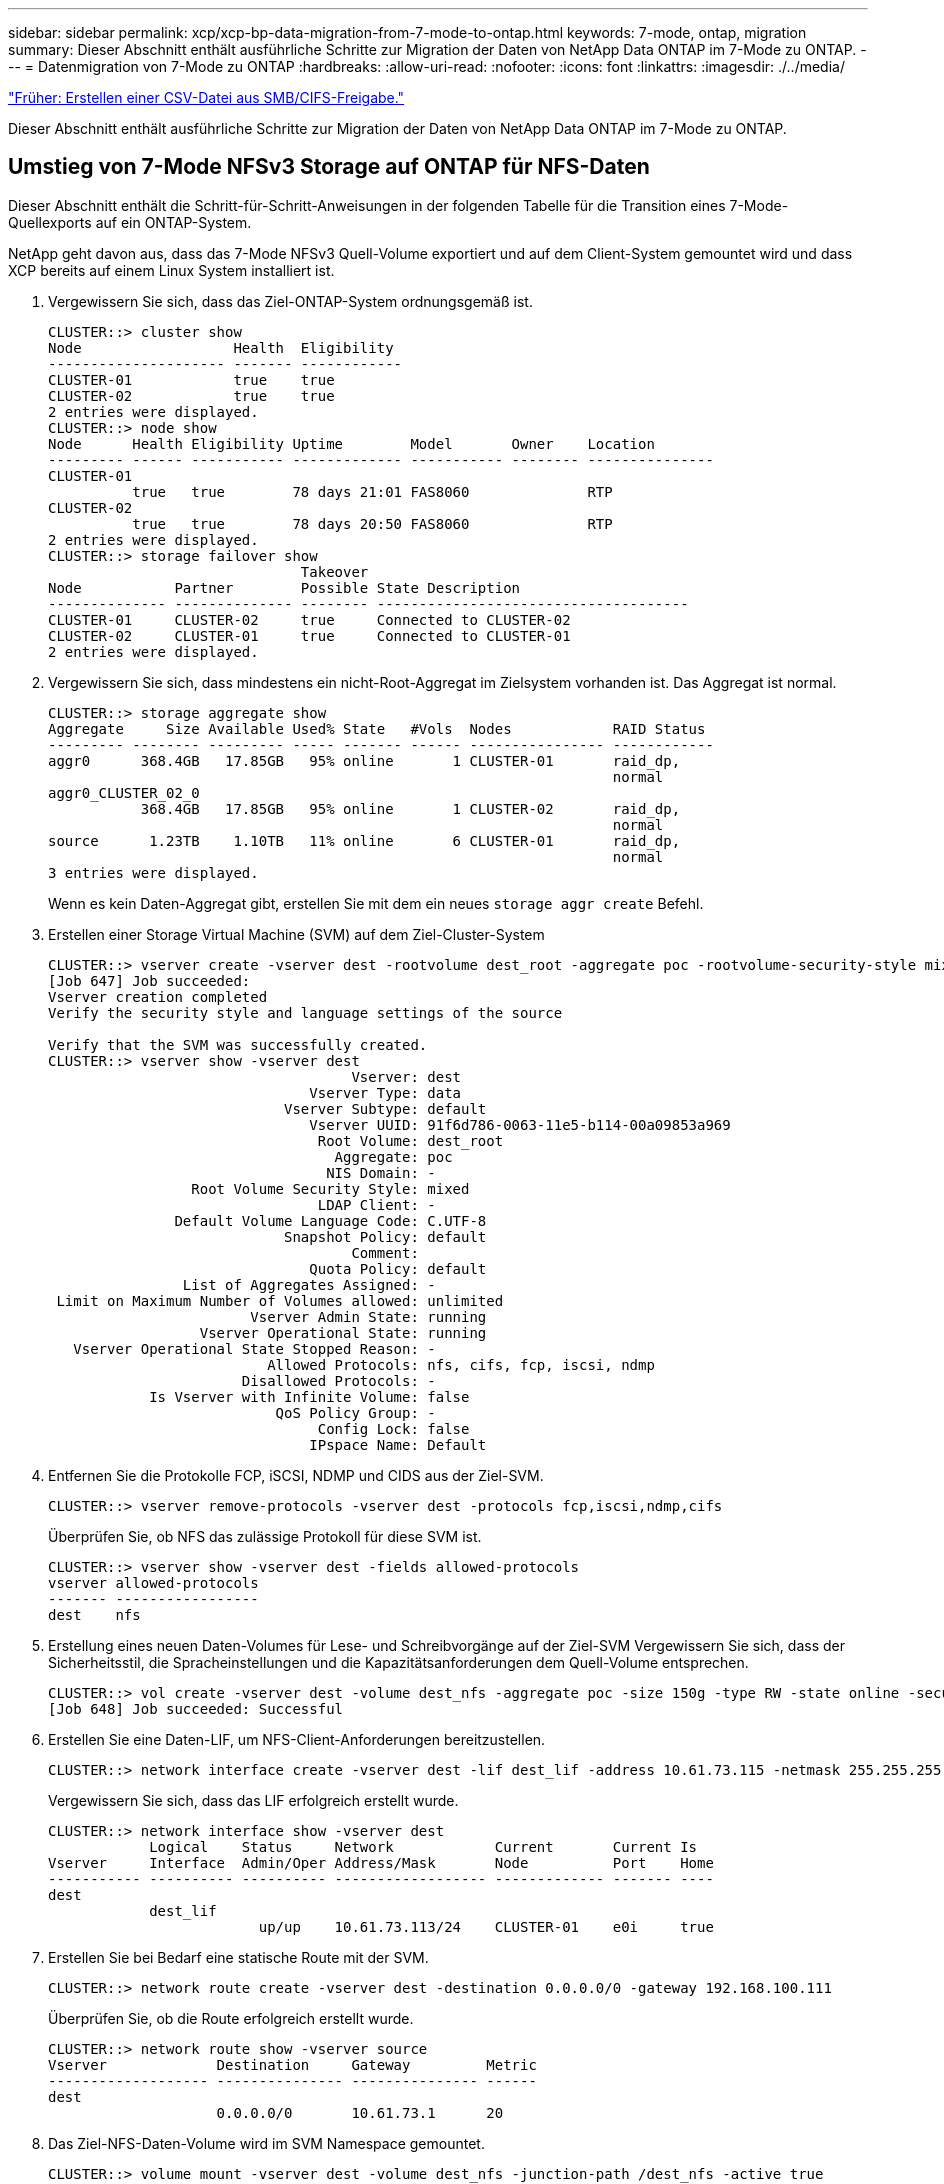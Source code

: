 ---
sidebar: sidebar 
permalink: xcp/xcp-bp-data-migration-from-7-mode-to-ontap.html 
keywords: 7-mode, ontap, migration 
summary: Dieser Abschnitt enthält ausführliche Schritte zur Migration der Daten von NetApp Data ONTAP im 7-Mode zu ONTAP. 
---
= Datenmigration von 7-Mode zu ONTAP
:hardbreaks:
:allow-uri-read: 
:nofooter: 
:icons: font
:linkattrs: 
:imagesdir: ./../media/


link:xcp-bp-creating-a-csv-file-from-smb-cifs-share.html["Früher: Erstellen einer CSV-Datei aus SMB/CIFS-Freigabe."]

[role="lead"]
Dieser Abschnitt enthält ausführliche Schritte zur Migration der Daten von NetApp Data ONTAP im 7-Mode zu ONTAP.



== Umstieg von 7-Mode NFSv3 Storage auf ONTAP für NFS-Daten

Dieser Abschnitt enthält die Schritt-für-Schritt-Anweisungen in der folgenden Tabelle für die Transition eines 7-Mode-Quellexports auf ein ONTAP-System.

NetApp geht davon aus, dass das 7-Mode NFSv3 Quell-Volume exportiert und auf dem Client-System gemountet wird und dass XCP bereits auf einem Linux System installiert ist.

. Vergewissern Sie sich, dass das Ziel-ONTAP-System ordnungsgemäß ist.
+
....
CLUSTER::> cluster show
Node                  Health  Eligibility
--------------------- ------- ------------
CLUSTER-01            true    true
CLUSTER-02            true    true
2 entries were displayed.
CLUSTER::> node show
Node      Health Eligibility Uptime        Model       Owner    Location
--------- ------ ----------- ------------- ----------- -------- ---------------
CLUSTER-01
          true   true        78 days 21:01 FAS8060              RTP
CLUSTER-02
          true   true        78 days 20:50 FAS8060              RTP
2 entries were displayed.
CLUSTER::> storage failover show
                              Takeover
Node           Partner        Possible State Description
-------------- -------------- -------- -------------------------------------
CLUSTER-01     CLUSTER-02     true     Connected to CLUSTER-02
CLUSTER-02     CLUSTER-01     true     Connected to CLUSTER-01
2 entries were displayed.
....
. Vergewissern Sie sich, dass mindestens ein nicht-Root-Aggregat im Zielsystem vorhanden ist. Das Aggregat ist normal.
+
....
CLUSTER::> storage aggregate show
Aggregate     Size Available Used% State   #Vols  Nodes            RAID Status
--------- -------- --------- ----- ------- ------ ---------------- ------------
aggr0      368.4GB   17.85GB   95% online       1 CLUSTER-01       raid_dp,
                                                                   normal
aggr0_CLUSTER_02_0
           368.4GB   17.85GB   95% online       1 CLUSTER-02       raid_dp,
                                                                   normal
source      1.23TB    1.10TB   11% online       6 CLUSTER-01       raid_dp,
                                                                   normal
3 entries were displayed.
....
+
Wenn es kein Daten-Aggregat gibt, erstellen Sie mit dem ein neues `storage aggr create` Befehl.

. Erstellen einer Storage Virtual Machine (SVM) auf dem Ziel-Cluster-System
+
....
CLUSTER::> vserver create -vserver dest -rootvolume dest_root -aggregate poc -rootvolume-security-style mixed
[Job 647] Job succeeded:
Vserver creation completed
Verify the security style and language settings of the source

Verify that the SVM was successfully created.
CLUSTER::> vserver show -vserver dest
                                    Vserver: dest
                               Vserver Type: data
                            Vserver Subtype: default
                               Vserver UUID: 91f6d786-0063-11e5-b114-00a09853a969
                                Root Volume: dest_root
                                  Aggregate: poc
                                 NIS Domain: -
                 Root Volume Security Style: mixed
                                LDAP Client: -
               Default Volume Language Code: C.UTF-8
                            Snapshot Policy: default
                                    Comment:
                               Quota Policy: default
                List of Aggregates Assigned: -
 Limit on Maximum Number of Volumes allowed: unlimited
                        Vserver Admin State: running
                  Vserver Operational State: running
   Vserver Operational State Stopped Reason: -
                          Allowed Protocols: nfs, cifs, fcp, iscsi, ndmp
                       Disallowed Protocols: -
            Is Vserver with Infinite Volume: false
                           QoS Policy Group: -
                                Config Lock: false
                               IPspace Name: Default
....
. Entfernen Sie die Protokolle FCP, iSCSI, NDMP und CIDS aus der Ziel-SVM.
+
....
CLUSTER::> vserver remove-protocols -vserver dest -protocols fcp,iscsi,ndmp,cifs
....
+
Überprüfen Sie, ob NFS das zulässige Protokoll für diese SVM ist.

+
....
CLUSTER::> vserver show -vserver dest -fields allowed-protocols
vserver allowed-protocols
------- -----------------
dest    nfs
....
. Erstellung eines neuen Daten-Volumes für Lese- und Schreibvorgänge auf der Ziel-SVM Vergewissern Sie sich, dass der Sicherheitsstil, die Spracheinstellungen und die Kapazitätsanforderungen dem Quell-Volume entsprechen.
+
....
CLUSTER::> vol create -vserver dest -volume dest_nfs -aggregate poc -size 150g -type RW -state online -security-style mixed
[Job 648] Job succeeded: Successful
....
. Erstellen Sie eine Daten-LIF, um NFS-Client-Anforderungen bereitzustellen.
+
....
CLUSTER::> network interface create -vserver dest -lif dest_lif -address 10.61.73.115 -netmask 255.255.255.0 -role data -data-protocol nfs -home-node CLUSTER-01 -home-port e0l
....
+
Vergewissern Sie sich, dass das LIF erfolgreich erstellt wurde.

+
....
CLUSTER::> network interface show -vserver dest
            Logical    Status     Network            Current       Current Is
Vserver     Interface  Admin/Oper Address/Mask       Node          Port    Home
----------- ---------- ---------- ------------------ ------------- ------- ----
dest
            dest_lif
                         up/up    10.61.73.113/24    CLUSTER-01    e0i     true
....
. Erstellen Sie bei Bedarf eine statische Route mit der SVM.
+
....
CLUSTER::> network route create -vserver dest -destination 0.0.0.0/0 -gateway 192.168.100.111
....
+
Überprüfen Sie, ob die Route erfolgreich erstellt wurde.

+
....
CLUSTER::> network route show -vserver source
Vserver             Destination     Gateway         Metric
------------------- --------------- --------------- ------
dest
                    0.0.0.0/0       10.61.73.1      20
....
. Das Ziel-NFS-Daten-Volume wird im SVM Namespace gemountet.
+
....
CLUSTER::> volume mount -vserver dest -volume dest_nfs -junction-path /dest_nfs -active true
....
+
Vergewissern Sie sich, dass das Volume erfolgreich angehängt ist.

+
....
CLUSTER::> volume show -vserver dest -fields junction-path
vserver volume   junction-path
------- -------- -------------
dest    dest_nfs /dest_nfs
dest    dest_root
                 /
2 entries were displayed.
....
+
Sie können auch Mount-Optionen für Volumes (Verbindungspfad) mit dem festlegen `volume create` Befehl.

. Starten Sie den NFS-Service für die Ziel-SVM.
+
....
CLUSTER::> vserver nfs start -vserver dest
....
+
Stellen Sie sicher, dass der Dienst gestartet und ausgeführt wird.

+
....
CLUSTER::> vserver nfs status
The NFS server is running on Vserver "dest".
CLUSTER::> nfs show
Vserver: dest
        General Access:  true
                    v3:  enabled
                  v4.0:  disabled
                   4.1:  disabled
                   UDP:  enabled
                   TCP:  enabled
  Default Windows User:  -
 Default Windows Group:  -
....
. Vergewissern Sie sich, dass die standardmäßige NFS-Exportrichtlinie auf die Ziel-SVM angewendet wurde.
+
....
CLUSTER::> vserver export-policy show -vserver dest
Vserver          Policy Name
---------------  -------------------
dest             default
....
. Falls erforderlich, erstellen Sie eine neue benutzerdefinierte Exportrichtlinie für die Ziel-SVM.
+
....
CLUSTER::> vserver export-policy create -vserver dest -policyname xcpexportpolicy
....
+
Überprüfen Sie, ob die neue benutzerdefinierte Exportrichtlinie erfolgreich erstellt wurde.

+
....
CLUSTER::> vserver export-policy show -vserver dest
Vserver          Policy Name
---------------  -------------------
dest             default
dest             xcpexportpolicy
2 entries were displayed.
....
. Ändern Sie die Exportrichtlinien, um den Zugriff auf NFS-Clients zu ermöglichen.
+
....
CLUSTER::> export-policy rule modify -vserver dest -ruleindex 1 -policyname xcpexportpolicy -clientmatch 0.0.0.0/0 -rorule any -rwrule any -anon 0
Verify the policy rules have modified
CLUSTER::> export-policy rule show -instance
                                    Vserver: dest
                                Policy Name: xcpexportpolicy
                                 Rule Index: 1
                            Access Protocol: nfs3
Client Match Hostname, IP Address, Netgroup, or Domain: 0.0.0.0/0
                             RO Access Rule: none
                             RW Access Rule: none
User ID To Which Anonymous Users Are Mapped: 65534
                   Superuser Security Types: none
               Honor SetUID Bits in SETATTR: true
                  Allow Creation of Devices: true
....
. Vergewissern Sie sich, dass der Client Zugriff auf das Volume gestattet ist.
+
....
CLUSTER::> export-policy check-access -vserver dest -volume dest_nfs -client-ip 10.61.82.215 -authentication-method none -protocol nfs3 -access-type read-write
                                         Policy    Policy       Rule
Path                          Policy     Owner     Owner Type  Index Access
----------------------------- ---------- --------- ---------- ------ ----------
/                             xcpexportpolicy
                                         dest_root volume          1 read
/dest_nfs                     xcpexportpolicy
                                         dest_nfs  volume          1 read-write
2 entries were displayed.
....
. Stellen Sie eine Verbindung zum Linux-NFS-Server her. Erstellen eines Mount-Punkts für das exportierte NFS-Volume
+
....
[root@localhost /]# cd /mnt
[root@localhost mnt]# mkdir dest
....
. Mounten Sie das exportierte Ziel-NFSv3-Volume an diesem Bereitstellungspunkt.
+

NOTE: Die NFSv3 Volumes sollten exportiert, aber nicht unbedingt vom NFS Server gemountet werden. Wenn sie gemountet werden können, mountet der XCP Linux-Host-Client diese Volumes.

+
....
[root@localhost mnt]# mount -t nfs 10.61.73.115:/dest_nfs /mnt/dest
....
+
Überprüfen Sie, ob der Bereitstellungspunkt erfolgreich erstellt wurde.

+
....
[root@ localhost /]# mount | grep nfs
10.61.73.115:/dest_nfs on /mnt/dest type nfs (rw,relatime,vers=3,rsize=65536,wsize=65536,namlen=255,hard,proto=tcp,timeo=600,retrans=2,sec=sys,mountaddr=10.61.82.215,mountvers=3,mountport=4046,mountproto=udp,local_lock=none,addr=10.61.73.115)
....
. Erstellen Sie eine Testdatei auf dem über NFS exportierten Mount-Punkt, um den Lese-/Schreibzugriff zu ermöglichen.
+
....
[root@localhost dest]# touch test.txt
Verify the file is created
[root@localhost dest]# ls -l
total 0
-rw-r--r-- 1 root bin 0 Jun  2 03:16 test.txt
....
+

NOTE: Nachdem der Lese-/Schreib-Test abgeschlossen ist, löschen Sie die Datei vom Ziel-NFS-Bereitstellungspunkt.

. Stellen Sie eine Verbindung zum Linux-Client-System her, in dem XCP installiert ist. Navigieren Sie zum XCP-Installationspfad.
+
....
[root@localhost ~]# cd /linux/
[root@localhost linux]#
....
. Abfrage der 7-Mode-NFSv3-Exporte durch Ausführen des `xcp show` Befehl auf dem XCP Linux-Client-Host-System.
+
....
[root@localhost]#./xcp show 10.61.82.215
== NFS Exports ==
Mounts  Errors  Server
      4       0  10.61.82.215
     Space    Files      Space    Files
      Free     Free       Used     Used Export
  23.7 GiB  778,134    356 KiB       96 10.61.82.215:/vol/nfsvol1
  17.5 GiB  622,463   1.46 GiB      117 10.61.82.215:/vol/nfsvol
   328 GiB    10.8M   2.86 GiB    7,904 10.61.82.215:/vol/vol0/home
   328 GiB    10.8M   2.86 GiB    7,904 10.61.82.215:/vol/vol0
== Attributes of NFS Exports ==
drwxr-xr-x --- root wheel 4KiB 4KiB 2d21h 10.61.82.215:/vol/nfsvol1
drwxr-xr-x --- root wheel 4KiB 4KiB 2d21h 10.61.82.215:/vol/nfsvol
drwxrwxrwx --t root wheel 4KiB 4KiB 9d22h 10.61.82.215:/vol/vol0/home
drwxr-xr-x --- root wheel 4KiB 4KiB  4d0h 10.61.82.215:/vol/vol0
3.89 KiB in (5.70 KiB/s), 7.96 KiB out (11.7 KiB/s), 0s.
....
. Scannen Sie die exportierten Quellenpfade von NFSv3 und drucken Sie die Statistiken ihrer Dateistruktur.
+
NetApp empfiehlt, die NFSv3 Exporte aus der Quelle während xcp in einen schreibgeschützten Modus zu versetzen `scan`, `copy`, und `sync` Betrieb:

+
....
[root@localhost /]# ./xcp scan 10.61.82.215:/vol/nfsvol
nfsvol
nfsvol/n5000-uk9.5.2.1.N1.1.bin
nfsvol/821_q_image.tgz
nfsvol/822RC2_q_image.tgz
nfsvol/NX5010_12_node_RCF_v1.3.txt
nfsvol/n5000-uk9-kickstart.5.2.1.N1.1.bin
nfsvol/NetApp_CN1610_1.1.0.5.stk
nfsvol/glibc-common-2.7-2.x86_64.rpm
nfsvol/glibc-2.7-2.x86_64.rpm
nfsvol/rhel-server-5.6-x86_64-dvd.iso.filepart
nfsvol/xcp
nfsvol/xcp_source
nfsvol/catalog
23 scanned, 7.79 KiB in (5.52 KiB/s), 1.51 KiB out (1.07 KiB/s), 1s.
....
. Kopieren Sie die 7-Mode NFSv3 Exporte in NFSv3 Exporte auf dem ONTAP Ziel-System.
+
....
[root@localhost /]# ./xcp copy 10.61.82.215:/vol/nfsvol 10.61.73.115:/dest_nfs
 44 scanned, 39 copied, 264 MiB in (51.9 MiB/s), 262 MiB out (51.5 MiB/s), 5s
 44 scanned, 39 copied, 481 MiB in (43.3 MiB/s), 479 MiB out (43.4 MiB/s), 10s
 44 scanned, 40 copied, 748 MiB in (51.2 MiB/s), 747 MiB out (51.3 MiB/s), 16s
 44 scanned, 40 copied, 1.00 GiB in (55.9 MiB/s), 1.00 GiB out (55.9 MiB/s), 21s
 44 scanned, 40 copied, 1.21 GiB in (42.8 MiB/s), 1.21 GiB out (42.8 MiB/s), 26s
Sending statistics...
44 scanned, 43 copied, 1.46 GiB in (47.6 MiB/s), 1.45 GiB out (47.6 MiB/s), 31s.
....
. Überprüfen Sie nach Abschluss der Kopie, ob die NFSv3 Exporte von Quelle und Ziel identische Daten haben. Führen Sie die aus `xcp verify` Befehl.
+
....
[root@localhost /]# ./xcp verify 10.61.82.215:/vol/nfsvol 10.61.73.115:/dest_nfs
44 scanned, 44 found, 28 compared, 27 same data, 2.41 GiB in (98.4 MiB/s), 6.25 MiB out (255 KiB/s), 26s
44 scanned, 44 found, 30 compared, 29 same data, 2.88 GiB in (96.4 MiB/s), 7.46 MiB out (249 KiB/s), 31s
44 scanned, 100% found (43 have data), 43 compared, 100% verified (data, attrs, mods), 2.90 GiB in (92.6 MiB/s), 7.53 MiB out (240 KiB/s), 32s.
....
+
Wenn `xcp verify` Findet Unterschiede zwischen Quell- und Zieldaten, dann den Fehler `no such file or directory` Wird in der Zusammenfassung gemeldet. Um dieses Problem zu beheben, führen Sie den aus `xcp sync` Befehl zum Kopieren der Änderungen an der Quelle auf das Ziel.

. Führen Sie vor und während der Umstellung einen Durchlauf durch `verify` Ein weiteres Jahr in der Wenn die Quelle über neue oder aktualisierte Daten verfügt, führen Sie inkrementelle Updates durch. Führen Sie die aus `xcp sync` Befehl.
+
....
For this operation, the previous copy index name or number is required.
[root@localhost /]# ./xcp sync -id 3
Index: {source: '10.61.82.215:/vol/nfsvol', target: '10.61.73.115:/dest_nfs1'}
64 reviewed, 64 checked at source, 6 changes, 6 modifications, 51.7 KiB in (62.5 KiB/s), 22.7 KiB out (27.5 KiB/s), 0s.
xcp: sync '3': Starting search pass for 1 modified directory...
xcp: sync '3': Found 6 indexed files in the 1 changed directory
xcp: sync '3': Rereading the 1 modified directory to find what's new...
xcp: sync '3': Deep scanning the 1 directory that changed...
11 scanned, 11 copied, 12.6KiB in (6.19KiBps), 9.50 KiB out (4.66KiBps), 2s.
....
. Um einen zuvor unterbrochenen Kopiervorgang fortzusetzen, führen Sie den aus `xcp resume` Befehl.
+
....
[root@localhost /]# ./xcp resume -id 4
Index: {source: '10.61.82.215:/vol/nfsvol', target: '10.61.73.115:/dest_nfs7'}
xcp: resume '4': WARNING: Incomplete index.
xcp: resume '4': Found 18 completed directories and 1 in progress
106 reviewed, 24.2 KiB in (30.3 KiB/s), 7.23 KiB out (9.06 KiB/s), 0s.
xcp: resume '4': Starting second pass for the in-progress directory...
xcp: resume '4': Found 3 indexed directories and 0 indexed files in the 1 in-progress directory
xcp: resume '4': In progress dirs: unindexed 1, indexed 0
xcp: resume '4': Resuming the 1 in-progress directory...
 20 scanned, 7 copied, 205 MiB in (39.6 MiB/s), 205 MiB out (39.6 MiB/s), 5s
 20 scanned, 14 copied, 425 MiB in (42.1 MiB/s), 423 MiB out (41.8 MiB/s), 11s
 20 scanned, 14 copied, 540 MiB in (23.0 MiB/s), 538 MiB out (23.0 MiB/s), 16s
 20 scanned, 14 copied, 721 MiB in (35.6 MiB/s), 720 MiB out (35.6 MiB/s), 21s
 20 scanned, 15 copied, 835 MiB in (22.7 MiB/s), 833 MiB out (22.7 MiB/s), 26s
 20 scanned, 16 copied, 1007 MiB in (34.3 MiB/s), 1005 MiB out (34.3 MiB/s), 31s
 20 scanned, 17 copied, 1.15 GiB in (33.9 MiB/s), 1.15 GiB out (33.9 MiB/s), 36s
 20 scanned, 17 copied, 1.27 GiB in (25.5 MiB/s), 1.27 GiB out (25.5 MiB/s), 41s
 20 scanned, 17 copied, 1.45 GiB in (36.1 MiB/s), 1.45 GiB out (36.1 MiB/s), 46s
 20 scanned, 17 copied, 1.69 GiB in (48.7 MiB/s), 1.69 GiB out (48.7 MiB/s), 51s
Sending statistics...
20 scanned, 20 copied, 21 indexed, 1.77 GiB in (33.5 MiB/s), 1.77 GiB out (33.4 MiB/s), 54s.
....
+
Nachher `resume` Beendet das Kopieren von Dateien, Ausführen `verify` Auch hier sehen Sie wieder, dass Quell- und Ziel-Storage identische Daten haben.

. Der NFSv3 Client-Host muss die vom 7-Mode Storage bereitgestellten NFSv3 Quellexporte lösen und die Ziel-NFSv3-Exporte von ONTAP mounten. Bei der Umstellung ist ein Ausfall erforderlich.




== Umstieg von Volume Snapshot Kopien im 7-Mode auf ONTAP

In diesem Abschnitt wird das Verfahren zum Wechsel von NetApp Snapshot Kopien des 7-Mode Quell-Volumes zu ONTAP beschrieben.


NOTE: NetApp geht davon aus, dass das Quell-7-Mode Volume exportiert und auf dem Client-System gemountet wird und dass XCP bereits auf einem Linux System installiert ist. Eine Snapshot Kopie ist ein zeitpunktgenaues Image eines Volumes, das inkrementelle Änderungen seit der letzten Snapshot Kopie aufzeichnet. Verwenden Sie die `-snap` Option mit einem 7-Mode System als Quelle.

*Warnung:* behalten Sie die Basis-Snapshot Kopie. Löschen Sie die Snapshot-Basiskopie nicht, wenn die Basiskopie abgeschlossen ist. Für weitere Synchronisierungsvorgänge ist die Snapshot Basiskopie erforderlich.

. Vergewissern Sie sich, dass das Ziel-ONTAP-System ordnungsgemäß ist.
+
....
CLUSTER::> cluster show
Node                  Health  Eligibility
--------------------- ------- ------------
CLUSTER-01            true    true
CLUSTER-02            true    true
2 entries were displayed.
CLUSTER::> node show
Node      Health Eligibility Uptime        Model       Owner    Location
--------- ------ ----------- ------------- ----------- -------- ---------------
CLUSTER-01
          true   true        78 days 21:01 FAS8060              RTP
CLUSTER-02
          true   true        78 days 20:50 FAS8060              RTP
2 entries were displayed.
CLUSTER::> storage failover show
                              Takeover
Node           Partner        Possible State Description
-------------- -------------- -------- -------------------------------------
CLUSTER-01     CLUSTER-02     true     Connected to CLUSTER-02
CLUSTER-02     CLUSTER-01     true     Connected to CLUSTER-01
2 entries were displayed.
....
. Vergewissern Sie sich, dass mindestens ein nicht-Root-Aggregat im Zielsystem vorhanden ist. Das Aggregat ist normal.
+
....
CLUSTER::> storage aggregate show
Aggregate     Size Available Used% State   #Vols  Nodes            RAID Status
--------- -------- --------- ----- ------- ------ ---------------- ------------
aggr0      368.4GB   17.85GB   95% online       1 CLUSTER-01       raid_dp,
                                                                   normal
aggr0_CLUSTER_02_0
           368.4GB   17.85GB   95% online       1 CLUSTER-02       raid_dp,
                                                                   normal
source      1.23TB    1.10TB   11% online       6 CLUSTER-01       raid_dp,
                                                                   normal
3 entries were displayed.
....
+
Wenn es kein Daten-Aggregat gibt, erstellen Sie mit dem ein neues `storage aggr create` Befehl.

. Erstellen einer SVM auf dem Ziel-Cluster-System
+
....
CLUSTER::> vserver create -vserver dest -rootvolume dest_root -aggregate poc -rootvolume-security-style mixed
[Job 647] Job succeeded:
Vserver creation completed
Verify the security style and language settings of the source

Verify that the SVM was successfully created.
CLUSTER::> vserver show -vserver dest
                                    Vserver: dest
                               Vserver Type: data
                            Vserver Subtype: default
                               Vserver UUID: 91f6d786-0063-11e5-b114-00a09853a969
                                Root Volume: dest_root
                                  Aggregate: poc
                                 NIS Domain: -
                 Root Volume Security Style: mixed
                                LDAP Client: -
               Default Volume Language Code: C.UTF-8
                            Snapshot Policy: default
                                    Comment:
                               Quota Policy: default
                List of Aggregates Assigned: -
 Limit on Maximum Number of Volumes allowed: unlimited
                        Vserver Admin State: running
                  Vserver Operational State: running
   Vserver Operational State Stopped Reason: -
                          Allowed Protocols: nfs, cifs, fcp, iscsi, ndmp
                       Disallowed Protocols: -
            Is Vserver with Infinite Volume: false
                           QoS Policy Group: -
                                Config Lock: false
                               IPspace Name: Default
....
. Entfernen Sie die Protokolle FCP, iSCSI, NDMP und CIFS aus der Ziel-SVM.
+
....
CLUSTER::> vserver remove-protocols -vserver dest -protocols fcp,iscsi,ndmp,cifs
Verify that NFS is the allowed protocol for this SVM.
CLUSTER::> vserver show -vserver dest -fields allowed-protocols
vserver allowed-protocols
------- -----------------
dest    nfs
....
. Erstellung eines neuen Daten-Volumes für Lese- und Schreibvorgänge auf der Ziel-SVM Vergewissern Sie sich, dass der Sicherheitsstil, die Spracheinstellungen und die Kapazitätsanforderungen dem Quell-Volume entsprechen.
+
....
CLUSTER::> vol create -vserver dest -volume dest_nfs -aggregate poc -size 150g -type RW -state online -security-style mixed
[Job 648] Job succeeded: Successful
....
. Erstellen Sie eine Daten-LIF, um NFS-Client-Anforderungen bereitzustellen.
+
....
CLUSTER::> network interface create -vserver dest -lif dest_lif -address 10.61.73.115 -netmask 255.255.255.0 -role data -data-protocol nfs -home-node CLUSTER-01 -home-port e0l
....
+
Vergewissern Sie sich, dass das LIF erfolgreich erstellt wurde.

+
....
CLUSTER::> network interface show -vserver dest
            Logical    Status     Network            Current       Current Is
Vserver     Interface  Admin/Oper Address/Mask       Node          Port    Home
----------- ---------- ---------- ------------------ ------------- ------- ----
dest
            dest_lif
                         up/up    10.61.73.113/24    CLUSTER-01    e0i     true
....
. Erstellen Sie bei Bedarf eine statische Route mit der SVM.
+
....
CLUSTER::> network route create -vserver dest -destination 0.0.0.0/0 -gateway 192.168.100.111
....
+
Überprüfen Sie, ob die Route erfolgreich erstellt wurde.

+
....
CLUSTER::> network route show -vserver source
Vserver             Destination     Gateway         Metric
------------------- --------------- --------------- ------
dest
                    0.0.0.0/0       10.61.73.1      20
....
. Das Ziel-NFS-Daten-Volume wird im SVM Namespace gemountet.
+
....
CLUSTER::> volume mount -vserver dest -volume dest_nfs -junction-path /dest_nfs -active true
....
+
Überprüfen Sie, ob das Volume erfolgreich angehängt wurde.

+
....
CLUSTER::> volume show -vserver dest -fields junction-path
vserver volume   junction-path
------- -------- -------------
dest    dest_nfs /dest_nfs
dest    dest_root
                 /
2 entries were displayed.
....
+
Sie können auch die Mount-Optionen für Volumes (Verbindungspfad) mit dem festlegen `volume create` Befehl.

. Starten Sie den NFS-Service für die Ziel-SVM.
+
....
CLUSTER::> vserver nfs start -vserver dest
....
+
Stellen Sie sicher, dass der Dienst gestartet und ausgeführt wird.

+
....
CLUSTER::> vserver nfs status
The NFS server is running on Vserver "dest".
CLUSTER::> nfs show
Vserver: dest
        General Access:  true
                    v3:  enabled
                  v4.0:  disabled
                   4.1:  disabled
                   UDP:  enabled
                   TCP:  enabled
  Default Windows User:  -
 Default Windows Group:  -
....
. Vergewissern Sie sich, dass die standardmäßige NFS-Exportrichtlinie auf die Ziel-SVM angewendet wird.
+
....
CLUSTER::> vserver export-policy show -vserver dest
Vserver          Policy Name
---------------  -------------------
dest             default
....
. Falls erforderlich, erstellen Sie eine neue benutzerdefinierte Exportrichtlinie für die Ziel-SVM.
+
....
CLUSTER::> vserver export-policy create -vserver dest -policyname xcpexportpolicy
....
+
Überprüfen Sie, ob die neue benutzerdefinierte Exportrichtlinie erfolgreich erstellt wurde.

+
....
CLUSTER::> vserver export-policy show -vserver dest
Vserver          Policy Name
---------------  -------------------
dest             default
dest             xcpexportpolicy
2 entries were displayed.
....
. Ändern Sie die Exportrichtlinien, um den Zugriff auf NFS-Clients auf dem Zielsystem zu ermöglichen.
+
....
CLUSTER::> export-policy rule modify -vserver dest -ruleindex 1 -policyname xcpexportpolicy -clientmatch 0.0.0.0/0 -rorule any -rwrule any -anon 0
Verify the policy rules have modified
CLUSTER::> export-policy rule show -instance
                                    Vserver: dest
                                Policy Name: xcpexportpolicy
                                 Rule Index: 1
                            Access Protocol: nfs3
Client Match Hostname, IP Address, Netgroup, or Domain: 0.0.0.0/0
                             RO Access Rule: none
                             RW Access Rule: none
User ID To Which Anonymous Users Are Mapped: 65534
                   Superuser Security Types: none
               Honor SetUID Bits in SETATTR: true
                  Allow Creation of Devices: true
....
. Vergewissern Sie sich, dass der Client Zugriff auf das Ziel-Volume hat.
+
....
CLUSTER::> export-policy check-access -vserver dest -volume dest_nfs -client-ip 10.61.82.215 -authentication-method none -protocol nfs3 -access-type read-write
                                         Policy    Policy       Rule
Path                          Policy     Owner     Owner Type  Index Access
----------------------------- ---------- --------- ---------- ------ ----------
/                             xcpexportpolicy
                                         dest_root volume          1 read
/dest_nfs                     xcpexportpolicy
                                         dest_nfs  volume          1 read-write
2 entries were displayed.
....
. Stellen Sie eine Verbindung zum Linux-NFS-Server her. Erstellen eines Mount-Punkts für das exportierte NFS-Volume
+
....
[root@localhost /]# cd /mnt
[root@localhost mnt]# mkdir dest
....
. Mounten Sie das exportierte Ziel-NFSv3-Volume an diesem Bereitstellungspunkt.
+

NOTE: Die NFSv3 Volumes sollten exportiert, aber nicht unbedingt vom NFS Server gemountet werden. Wenn sie gemountet werden können, mountet der XCP Linux-Host-Client diese Volumes.

+
....
[root@localhost mnt]# mount -t nfs 10.61.73.115:/dest_nfs /mnt/dest
....
+
Überprüfen Sie, ob der Bereitstellungspunkt erfolgreich erstellt wurde.

+
....
[root@ localhost /]# mount | grep nfs
10.61.73.115:/dest_nfs on /mnt/dest type nfs
....
. Erstellen Sie eine Testdatei auf dem über NFS exportierten Mount-Punkt, um den Lese-/Schreibzugriff zu ermöglichen.
+
....
[root@localhost dest]# touch test.txt
Verify the file is created
[root@localhost dest]# ls -l
total 0
-rw-r--r-- 1 root bin 0 Jun  2 03:16 test.txt
....
+

NOTE: Nachdem der Lese-/Schreib-Test abgeschlossen ist, löschen Sie die Datei vom Ziel-NFS-Bereitstellungspunkt.

. Stellen Sie eine Verbindung zum Linux-Client-System her, in dem XCP installiert ist. Navigieren Sie zum XCP-Installationspfad.
+
....
[root@localhost ~]# cd /linux/
[root@localhost linux]#
....
. Abfrage der 7-Mode-NFSv3-Exporte durch Ausführen des `xcp show` Befehl auf dem XCP Linux-Client-Host-System.
+
....
[root@localhost]#./xcp show 10.61.82.215
== NFS Exports ==
Mounts  Errors  Server
      4       0  10.61.82.215
     Space    Files      Space    Files
      Free     Free       Used     Used Export
  23.7 GiB  778,134    356 KiB       96 10.61.82.215:/vol/nfsvol1
  17.5 GiB  622,463   1.46 GiB      117 10.61.82.215:/vol/nfsvol
   328 GiB    10.8M   2.86 GiB    7,904 10.61.82.215:/vol/vol0/home
   328 GiB    10.8M   2.86 GiB    7,904 10.61.82.215:/vol/vol0
== Attributes of NFS Exports ==
drwxr-xr-x --- root wheel 4KiB 4KiB 2d21h 10.61.82.215:/vol/nfsvol1
drwxr-xr-x --- root wheel 4KiB 4KiB 2d21h 10.61.82.215:/vol/nfsvol
drwxrwxrwx --t root wheel 4KiB 4KiB 9d22h 10.61.82.215:/vol/vol0/home
drwxr-xr-x --- root wheel 4KiB 4KiB  4d0h 10.61.82.215:/vol/vol0
3.89 KiB in (5.70 KiB/s), 7.96 KiB out (11.7 KiB/s), 0s.
....
. Scannen Sie die exportierten Quellenpfade von NFSv3 und drucken Sie die Statistiken ihrer Dateistruktur.
+
NetApp empfiehlt, die Quell-NFSv3-Exporte während des Lese-Modus zu aktivieren `xcp scan`, `copy`, und `sync` Betrieb: In `sync` Operation, müssen Sie die übergeben `-snap` Option mit einem entsprechenden Wert.

+
....
[root@localhost /]# ./xcp scan 10.61.82.215:/vol/nfsvol/.snapshot/snap1
nfsvol
nfsvol/n5000-uk9.5.2.1.N1.1.bin
nfsvol/821_q_image.tgz
nfsvol/822RC2_q_image.tgz
nfsvol/NX5010_12_node_RCF_v1.3.txt
nfsvol/n5000-uk9-kickstart.5.2.1.N1.1.bin
nfsvol/catalog
23 scanned, 7.79 KiB in (5.52 KiB/s), 1.51 KiB out (1.07 KiB/s), 1s.
[root@scspr1202780001 vol_acl4]# ./xcp  sync -id 7msnap1  -snap 10.236.66.199:/vol/nfsvol/.snapshot/snap10
(show scan and sync)
....
. Kopieren Sie den 7-Mode NFSv3 Snapshot (Basis) aus dem Quell-ONTAP-Zielsystem in NFSv3-Exporte.
+
....
[root@localhost /]# /xcp copy 10.61.82.215:/vol/nfsvol/.snapshot/snap1
10.61.73.115:/dest_nfs
 44 scanned, 39 copied, 264 MiB in (51.9 MiB/s), 262 MiB out (51.5 MiB/s), 5s
 44 scanned, 39 copied, 481 MiB in (43.3 MiB/s), 479 MiB out (43.4 MiB/s), 10s
 44 scanned, 40 copied, 748 MiB in (51.2 MiB/s), 747 MiB out (51.3 MiB/s), 16s
 44 scanned, 40 copied, 1.00 GiB in (55.9 MiB/s), 1.00 GiB out (55.9 MiB/s), 21s
 44 scanned, 40 copied, 1.21 GiB in (42.8 MiB/s), 1.21 GiB out (42.8 MiB/s), 26s
Sending statistics...
44 scanned, 43 copied, 1.46 GiB in (47.6 MiB/s), 1.45 GiB out (47.6 MiB/s), 31s.
....
+

NOTE: Nutzen Sie diesen Basis-Snapshot für weitere Synchronisierungsvorgänge.

. Nach Abschluss der Kopie überprüfen Sie, ob die Quell- und Ziel-NFSv3-Exporte identische Daten haben. Führen Sie die aus `xcp verify` Befehl.
+
....
[root@localhost /]# ./xcp verify 10.61.82.215:/vol/nfsvol 10.61.73.115:/dest_nfs
44 scanned, 44 found, 28 compared, 27 same data, 2.41 GiB in (98.4 MiB/s), 6.25 MiB out (255 KiB/s), 26s
44 scanned, 44 found, 30 compared, 29 same data, 2.88 GiB in (96.4 MiB/s), 7.46 MiB out (249 KiB/s), 31s
44 scanned, 100% found (43 have data), 43 compared, 100% verified (data, attrs, mods), 2.90 GiB in (92.6 MiB/s), 7.53 MiB out (240 KiB/s), 32s.
....
+
Wenn `verify` Findet Unterschiede zwischen Quell- und Zieldaten, dann den Fehler `no such file or directory `is reported in the summary. To fix that issue, run the `xcp sync` Befehl zum Kopieren der Änderungen an der Quelle auf das Ziel.

. Führen Sie vor und während der Umstellung einen Durchlauf durch `verify` Ein weiteres Jahr in der Wenn die Quelle über neue oder aktualisierte Daten verfügt, führen Sie inkrementelle Updates durch. Wenn inkrementelle Änderungen vorliegen, erstellen Sie für diese Änderungen eine neue Snapshot Kopie und übergeben Sie diesen Snapshot-Pfad mit der `-snap` Option für Synchronisierungsvorgänge.
+
Führen Sie die aus `xcp sync` Befehl mit dem `-snap` Option und Snapshot Pfad.

+
....
 [root@localhost /]# ./xcp sync -id 3
Index: {source: '10.61.82.215:/vol/nfsvol/.snapshot/snap1', target: '10.61.73.115:/dest_nfs1'}
64 reviewed, 64 checked at source, 6 changes, 6 modifications, 51.7 KiB in (62.5
KiB/s), 22.7 KiB out (27.5 KiB/s), 0s.
xcp: sync '3': Starting search pass for 1 modified directory...
xcp: sync '3': Found 6 indexed files in the 1 changed directory
xcp: sync '3': Rereading the 1 modified directory to find what's new...
xcp: sync '3': Deep scanning the 1 directory that changed...
11 scanned, 11 copied, 12.6 KiB in (6.19 KiB/s), 9.50 KiB out (4.66 KiB/s), 2s..
....
+

NOTE: Für diesen Vorgang ist der Basis-Snapshot erforderlich.

. Um einen zuvor unterbrochenen Kopiervorgang fortzusetzen, führen Sie den aus `xcp resume` Befehl.
+
....
[root@scspr1202780001 534h_dest_vol]# ./xcp resume -id 3
XCP <version>; (c) 2020 NetApp, Inc.; Licensed to xxxxx [NetApp Inc] until Mon Dec 31 00:00:00 2029
xcp: Index: {source: '10.61.82.215:/vol/nfsvol',/.snapshot/snap1, target: 10.237.160.55:/dest_vol}
xcp: resume '7msnap_res1': Reviewing the incomplete index...
xcp: diff '7msnap_res1': Found 143 completed directories and 230 in progress
39,688 reviewed, 1.28 MiB in (1.84 MiB/s), 13.3 KiB out (19.1 KiB/s), 0s.
xcp: resume '7msnap_res1': Starting second pass for the in-progress directories...
xcp: resume '7msnap_res1': Resuming the in-progress directories...
xcp: resume '7msnap_res1': Resumed command: copy {-newid: u'7msnap_res1'}
xcp: resume '7msnap_res1': Current options: {-id: '7msnap_res1'}
xcp: resume '7msnap_res1': Merged options: {-id: '7msnap_res1', -newid: u'7msnap_res1'}
xcp: resume '7msnap_res1': Values marked with a * include operations before resume
 68,848 scanned*, 54,651 copied*, 39,688 indexed*, 35.6 MiB in (7.04 MiB/s), 28.1 MiB out (5.57 MiB/s), 5s
....
. Der NFSv3 Client-Host muss die vom 7-Mode Storage bereitgestellten NFSv3 Quellexporte lösen und die Ziel-NFSv3-Exporte von ONTAP mounten. Diese Umstellung erfordert einen Ausfall.




== Migration von ACLv4 von NetApp 7-Mode zu einem NetApp Storage-System

In diesem Abschnitt wird das Schritt-für-Schritt-Verfahren zum Übergang eines NFSv4-Quellexports auf ein ONTAP-System beschrieben.


NOTE: NetApp geht davon aus, dass das NFSv4-Quell-Volume exportiert und auf dem Client-System gemountet wird und dass XCP bereits auf einem Linux-System installiert ist. Die Quelle sollte ein NetApp 7-Mode System sein, das ACLs unterstützt. Die ACL-Migration wird nur von NetApp zu NetApp unterstützt. Um Dateien mit einem besonderen Zeichen im Namen zu kopieren, stellen Sie sicher, dass die Quelle und das Ziel UTF-8 kodierte Sprache unterstützen.



=== Voraussetzungen für die Migration eines NFSv4-Quellexports auf ONTAP

Bevor Sie einen NFSv4-Quellexport nach ONTAP migrieren, müssen die folgenden Voraussetzungen erfüllt sein:

* Das Zielsystem muss NFSv4 konfigurieren.
* Die NFSv4-Quelle und das Ziel müssen auf dem XCP-Host gemountet werden. Wählen Sie NFS v4.0 aus, um den Quell- und Ziel-Storage anzupassen, und überprüfen Sie, ob die ACLs auf dem Quell- und Zielsystem aktiviert sind.
* XCP erfordert, dass der Quell-/Zielpfad auf dem XCP-Host für die ACL-Verarbeitung gemountet wird.im folgenden Beispiel: `vol1(10.63.5.56:/vol1)` Auf dem montiert ist `/mnt/vol1` Pfad:


....
 [root@localhost ~]# df -h
Filesystem                                                   Size  Used Avail Use% Mounted on
10.63.5.56:/vol1                                             973M  4.2M  969M   1% /mnt/vol1
[root@localhost ~]# ./xcp scan -l -acl4 10.63.5.56:/vol1/
XCP <version>; (c) 2020 NetApp, Inc.; Licensed to XXX [NetApp Inc] until Sun Mar 31 00:00:00 2029
drwxr-xr-x --- root root 4KiB 4KiB 23h42m vol1
rw-r--r-- --- root root    4    0 23h42m vol1/DIR1/FILE
drwxr-xr-x --- root root 4KiB 4KiB 23h42m vol1/DIR1/DIR11
drwxr-xr-x --- root root 4KiB 4KiB 23h42m vol1/DIR1
rw-r--r-- --- root root    4    0 23h42m vol1/DIR1/DIR11/FILE
drwxr-xr-x --- root root 4KiB 4KiB 23h42m vol1/DIR1/DIR11/DIR2
rw-r--r-- --- root root    4    0 23h42m vol1/DIR1/DIR11/DIR2/FILE
drwxr-xr-x --- root root 4KiB 4KiB 17m43s vol1/DIR1/DIR11/DIR2/DIR22
8 scanned, 8 getacls, 1 v3perm, 7 acls, 3.80 KiB in (3.86 KiB/s), 1.21 KiB out (1.23 KiB/s), 0s.
....


=== Optionen für Unterverzeichnisse

Die zwei Optionen zur Arbeit mit Unterverzeichnissen sind wie folgt:

* Damit XCP an einem Unterverzeichnis arbeiten kann `(/vol1/DIR1/DIR11`), montieren Sie den kompletten Weg (`10.63.5.56:/vol1/DIR1/DIR11`) Auf dem XCP-Host.
+
Wenn der komplette Pfad nicht angehängt ist, meldet XCP den folgenden Fehler:



....
[root@localhost ~]# ./xcp scan -l -acl4 10.63.5.56:/vol1/DIR1/DIR11
XCP <version>; (c) 2020 NetApp, Inc.; Licensed to XXX [NetApp Inc] until Sun Mar 31 00:00:00 2029
xcp: ERROR: For xcp to process ACLs, please mount 10.63.5.56:/vol1/DIR1/DIR11 using the OS nfs4 client.
....
* Verwenden Sie die Syntax des Unterverzeichnisses (`mount: subdirectory/qtree/.snapshot`), wie im folgenden Beispiel dargestellt:


....
[root@localhost ~]# ./xcp scan -l -acl4 10.63.5.56:/vol1:/DIR1/DIR11
XCP <version>; (c) 2020 NetApp, Inc.; Licensed to XXX [NetApp Inc] until Sun Mar 31 00:00:00 2029
drwxr-xr-x --- root root 4KiB 4KiB 23h51m DIR11
rw-r--r-- --- root root    4    0 23h51m DIR11/DIR2/FILE
drwxr-xr-x --- root root 4KiB 4KiB  26m9s DIR11/DIR2/DIR22
rw-r--r-- --- root root    4    0 23h51m DIR11/FILE
drwxr-xr-x --- root root 4KiB 4KiB 23h51m DIR11/DIR2
5 scanned, 5 getacls, 5 acls, 2.04 KiB in (3.22 KiB/s), 540 out (850/s), 0s.
....
Führen Sie die folgenden Schritte aus, um ACLv4 von NetApp 7-Mode auf ein NetApp Storage-System zu migrieren.

. Vergewissern Sie sich, dass das Ziel-ONTAP-System ordnungsgemäß ist.
+
....
CLUSTER::> cluster show
Node                  Health  Eligibility
--------------------- ------- ------------
CLUSTER-01            true    true
CLUSTER-02            true    true
2 entries were displayed.
CLUSTER::> node show
Node      Health Eligibility Uptime        Model       Owner    Location
--------- ------ ----------- ------------- ----------- -------- ---------------
CLUSTER-01
          true   true        78 days 21:01 FAS8060              RTP
CLUSTER-02
          true   true        78 days 20:50 FAS8060              RTP
2 entries were displayed.
CLUSTER::> storage failover show
                              Takeover
Node           Partner        Possible State Description
-------------- -------------- -------- -------------------------------------
CLUSTER-01     CLUSTER-02     true     Connected to CLUSTER-02
CLUSTER-02     CLUSTER-01     true     Connected to CLUSTER-01
2 entries were displayed.
....
. Vergewissern Sie sich, dass mindestens ein nicht-Root-Aggregat im Zielsystem vorhanden ist. Das Aggregat ist normal.
+
....
CLUSTER::> storage aggregate show
Aggregate     Size Available Used% State   #Vols  Nodes            RAID Status
--------- -------- --------- ----- ------- ------ ---------------- ------------
aggr0      368.4GB   17.85GB   95% online       1 CLUSTER-01       raid_dp,
                                                                   normal
aggr0_CLUSTER_02_0
           368.4GB   17.85GB   95% online       1 CLUSTER-02       raid_dp,
                                                                   normal
source      1.23TB    1.10TB   11% online       6 CLUSTER-01       raid_dp,
                                                                   normal
3 entries were displayed.
....
+
Wenn es kein Daten-Aggregat gibt, erstellen Sie mit dem ein neues `storage aggr create` Befehl.

. Erstellen einer SVM auf dem Ziel-Cluster-System
+
....
CLUSTER::> vserver create -vserver dest -rootvolume dest_root -aggregate poc -rootvolume-security-style mixed
[Job 647] Job succeeded:
Vserver creation completed
Verify the security style and language settings of the source
....
+
Vergewissern Sie sich, dass die SVM erfolgreich erstellt wurde.

+
....
CLUSTER::> vserver show -vserver dest
                                    Vserver: dest
                               Vserver Type: data
                            Vserver Subtype: default
                               Vserver UUID: 91f6d786-0063-11e5-b114-00a09853a969
                                Root Volume: dest_root
                                  Aggregate: poc
                                 NIS Domain: -
                 Root Volume Security Style: mixed
                                LDAP Client: -
               Default Volume Language Code: C.UTF-8
                            Snapshot Policy: default
                                    Comment:
                               Quota Policy: default
                List of Aggregates Assigned: -
 Limit on Maximum Number of Volumes allowed: unlimited
                        Vserver Admin State: running
                  Vserver Operational State: running
   Vserver Operational State Stopped Reason: -
                          Allowed Protocols: nfs, cifs, fcp, iscsi, ndmp
                       Disallowed Protocols: -
            Is Vserver with Infinite Volume: false
                           QoS Policy Group: -
                                Config Lock: false
                               IPspace Name: Default
....
. Entfernen Sie die Protokolle FCP, iSCSI, NDMP und CIFS aus der Ziel-SVM.
+
....
CLUSTER::> vserver remove-protocols -vserver dest -protocols fcp,iscsi,ndmp,cifs
....
+
Überprüfen Sie, ob NFS das zulässige Protokoll für diese SVM ist.

+
....
CLUSTER::> vserver show -vserver dest -fields allowed-protocols
vserver allowed-protocols
------- -----------------
dest    nfs
....
. Erstellung eines neuen Daten-Volumes für Lese- und Schreibvorgänge auf der Ziel-SVM Vergewissern Sie sich, dass der Sicherheitsstil, die Spracheinstellungen und die Kapazitätsanforderungen dem Quell-Volume entsprechen.
+
....
CLUSTER::> vol create -vserver dest -volume dest_nfs -aggregate poc -size 150g -type RW -state online -security-style mixed
[Job 648] Job succeeded: Successful
....
. Erstellen Sie eine Daten-LIF, um NFS-Client-Anforderungen bereitzustellen.
+
....
CLUSTER::> network interface create -vserver dest -lif dest_lif -address 10.61.73.115 -netmask 255.255.255.0 -role data -data-protocol nfs -home-node CLUSTER-01 -home-port e0l
....
+
Vergewissern Sie sich, dass das LIF erfolgreich erstellt wurde.

+
....
CLUSTER::> network interface show -vserver dest
            Logical    Status     Network            Current       Current Is
Vserver     Interface  Admin/Oper Address/Mask       Node          Port    Home
----------- ---------- ---------- ------------------ ------------- ------- ----
dest
            dest_lif
                         up/up    10.61.73.113/24    CLUSTER-01    e0i     true
....
. Erstellen Sie bei Bedarf eine statische Route mit der SVM.
+
....
CLUSTER::> network route create -vserver dest -destination 0.0.0.0/0 -gateway 192.168.100.111
....
+
Überprüfen Sie, ob die Route erfolgreich erstellt wurde.

+
....
CLUSTER::> network route show -vserver source
Vserver             Destination     Gateway         Metric
------------------- --------------- --------------- ------
dest
                    0.0.0.0/0       10.61.73.1      20
....
. Das Ziel-NFS-Daten-Volume wird im SVM Namespace gemountet.
+
....
CLUSTER::> volume mount -vserver dest -volume dest_nfs -junction-path /dest_nfs -active true
....
+
Überprüfen Sie, ob das Volume erfolgreich angehängt wurde.

+
....
CLUSTER::> volume show -vserver dest -fields junction-path
vserver volume   junction-path
------- -------- -------------
dest    dest_nfs /dest_nfs
dest    dest_root
                 /
2 entries were displayed.
....
+
Sie können auch die Mount-Optionen für Volumes (Verbindungspfad) mit dem festlegen `volume create` Befehl.

. Starten Sie den NFS-Service für die Ziel-SVM.
+
....
CLUSTER::> vserver nfs start -vserver dest
....
+
Stellen Sie sicher, dass der Dienst gestartet und ausgeführt wird.

+
....
CLUSTER::> vserver nfs status
The NFS server is running on Vserver "dest".
CLUSTER::> nfs show
Vserver: dest
        General Access:  true
                    v3:  enabled
                  v4.0:  enabled
                   4.1:  disabled
                   UDP:  enabled
                   TCP:  enabled
  Default Windows User:  -
 Default Windows Group:  -
....
. Vergewissern Sie sich, dass die standardmäßige NFS-Exportrichtlinie auf die Ziel-SVM angewendet wird.
+
....
CLUSTER::> vserver export-policy show -vserver dest
Vserver          Policy Name
---------------  -------------------
dest             default
....
. Falls erforderlich, erstellen Sie eine neue benutzerdefinierte Exportrichtlinie für die Ziel-SVM.
+
....
CLUSTER::> vserver export-policy create -vserver dest -policyname xcpexportpolicy
....
+
Überprüfen Sie, ob die neue benutzerdefinierte Exportrichtlinie erfolgreich erstellt wurde.

+
....
CLUSTER::> vserver export-policy show -vserver dest
Vserver          Policy Name
---------------  -------------------
dest             default
dest             xcpexportpolicy
2 entries were displayed.
....
. Ändern Sie die Exportrichtlinien, um den Zugriff auf NFS-Clients zu ermöglichen.
+
....
CLUSTER::> export-policy rule modify -vserver dest -ruleindex 1 -policyname xcpexportpolicy -clientmatch 0.0.0.0/0 -rorule any -rwrule any -anon 0
....
+
Überprüfen Sie, ob die Richtlinienregeln geändert wurden.

+
....
CLUSTER::> export-policy rule show -instance
                                    Vserver: dest
                                Policy Name: xcpexportpolicy
                                 Rule Index: 1
                            Access Protocol: nfs3
Client Match Hostname, IP Address, Netgroup, or Domain: 0.0.0.0/0
                             RO Access Rule: none
                             RW Access Rule: none
User ID To Which Anonymous Users Are Mapped: 65534
                   Superuser Security Types: none
               Honor SetUID Bits in SETATTR: true
                  Allow Creation of Devices: true
....
. Vergewissern Sie sich, dass der Client Zugriff auf das Volume gestattet ist.
+
....
CLUSTER::> export-policy check-access -vserver dest -volume dest_nfs -client-ip 10.61.82.215 -authentication-method none -protocol nfs3 -access-type read-write
                                         Policy    Policy       Rule
Path                          Policy     Owner     Owner Type  Index Access
----------------------------- ---------- --------- ---------- ------ ----------
/                             xcpexportpolicy
                                         dest_root volume          1 read
/dest_nfs                     xcpexportpolicy
                                         dest_nfs  volume          1 read-write
2 entries were displayed.
....
. Stellen Sie eine Verbindung zum Linux-NFS-Server her. Erstellen eines Mount-Punkts für das exportierte NFS-Volume
+
....
[root@localhost /]# cd /mnt
[root@localhost mnt]# mkdir dest
....
. Mounten Sie das exportierte Ziel-Volume NFSv4 an diesem Bereitstellungspunkt.
+

NOTE: Die NFSv4-Volumes sollten exportiert, aber nicht unbedingt vom NFS-Server gemountet werden. Wenn sie gemountet werden können, mountet der XCP Linux-Host-Client diese Volumes.

+
....
[root@localhost mnt]# mount -t nfs4 10.63.5.56:/vol1 /mnt/vol1
....
+
Überprüfen Sie, ob der Bereitstellungspunkt erfolgreich erstellt wurde.

+
....
[root@localhost mnt]# mount | grep nfs
10.63.5.56:/vol1 on /mnt/vol1 type nfs4 (rw,relatime,vers=4.0,rsize=65536,wsize=65536,namlen=255,hard,proto=tcp,timeo=600,
retrans=2,sec=sys,clientaddr=10.234.152.84,local_lock=none,addr=10.63.5.56)
....
. Erstellen Sie eine Testdatei auf dem über NFS exportierten Mount-Punkt, um den Lese-/Schreibzugriff zu ermöglichen.
+
....
[root@localhost dest]# touch test.txt
....
+
Überprüfen Sie, ob die Datei erstellt wurde.

+
....
[root@localhost dest]# ls -l
total 0
-rw-r--r-- 1 root bin 0 Jun  2 03:16 test.txt
....
+

NOTE: Nachdem der Lese-/Schreib-Test abgeschlossen ist, löschen Sie die Datei vom Ziel-NFS-Bereitstellungspunkt.

. Stellen Sie eine Verbindung zum Linux-Client-System her, in dem XCP installiert ist. Navigieren Sie zum XCP-Installationspfad.
+
....
[root@localhost ~]# cd /linux/
[root@localhost linux]#
....
. Fragen Sie die NFSv4-Quellexporte, indem Sie das ausführen `xcp show` Befehl auf dem XCP Linux-Client-Host-System.
+
....
root@localhost]# ./xcp show 10.63.5.56
XCP <version>; (c) 2020 NetApp, Inc.; Licensed to xxx [NetApp Inc] until Mon Dec 31 00:00:00 2029
getting pmap dump from 10.63.5.56 port 111...
getting export list from 10.63.5.56...
sending 6 mounts and 24 nfs requests to 10.63.5.56...
== RPC Services ==
'10.63.5.56': UDP rpc services: MNT v1/2/3, NFS v3, NLM v4, PMAP v2/3/4, STATUS v1
'10.63.5.56': TCP rpc services: MNT v1/2/3, NFS v3/4, NLM v4, PMAP v2/3/4, STATUS v1
== NFS Exports ==
 Mounts  Errors  Server
      6       0  10.63.5.56
     Space    Files      Space    Files
      Free     Free       Used     Used Export
  94.7 MiB   19,883    324 KiB      107 10.63.5.56:/
   971 MiB   31,023   2.19 MiB       99 10.63.5.56:/vol2
   970 MiB   31,024   2.83 MiB       98 10.63.5.56:/vol1
  9.33 GiB  310,697    172 MiB      590 10.63.5.56:/vol_005
  43.3 GiB    1.10M   4.17 GiB    1.00M 10.63.5.56:/vol3
  36.4 GiB    1.10M   11.1 GiB    1.00M 10.63.5.56:/vol4
== Attributes of NFS Exports ==
drwxr-xr-x --- root root 4KiB 4KiB 6d2h 10.63.5.56:/
drwxr-xr-x --- root root 4KiB 4KiB 3d2h 10.63.5.56:/vol2
drwxr-xr-x --- root root 4KiB 4KiB 3d2h 10.63.5.56:/vol1
drwxr-xr-x --- root root 4KiB 4KiB 9d2h 10.63.5.56:/vol_005
drwxr-xr-x --- root root 4KiB 4KiB 9d4h 10.63.5.56:/vol3
drwxr-xr-x --- root root 4KiB 4KiB 9d4h 10.63.5.56:/vol4
6.09 KiB in (9.19 KiB/s), 12.2 KiB out (18.3 KiB/s), 0s.
....
. Scannen Sie die exportierten Quellpfade von NFSv4 und drucken Sie die Statistiken ihrer Dateistruktur.
+
NetApp empfiehlt, die Quell-NFSv4-Exporte in den reinen Lese-Modus zu versetzen `xcp scan`, `copy`, und `sync` Betrieb:

+
....
[root@localhost]# ./xcp scan -acl4 10.63.5.56:/vol1
XCP <version>; (c) 2020 NetApp, Inc.; Licensed to xxx [NetApp Inc] until Mon Dec 31 00:00:00 2029
vol1
vol1/test/f1
vol1/test
3 scanned, 3 getacls, 3 v3perms, 1.59 KiB in (1.72 KiB/s), 696 out (753/s), 0s.
....
. Quelle kopieren NFSv4-Exporte in NFSv4-Exporte auf dem Ziel-ONTAP-System.
+
....
[root@localhost]# ./xcp copy -acl4 -newid id1 10.63.5.56:/vol1 10.63.5.56:/vol2
XCP <version>; (c) 2020 NetApp, Inc.; Licensed to xxx [NetApp Inc] until Mon Dec 31 00:00:00 2029
3 scanned, 2 copied, 3 indexed, 3 getacls, 3 v3perms, 1 setacl, 14.7 KiB in (11.7 KiB/s), 61 KiB out (48.4 KiB/s), 1s..
....
. Nachher `copy` Vollständig ist. Überprüfen Sie, ob die Quell- und Ziel-NFSv4-Exporte identische Daten haben. Führen Sie die aus `xcp verify` Befehl.
+
....
[root@localhost]# ./xcp verify -acl4 -noid 10.63.5.56:/vol1 10.63.5.56:/vol2
XCP <version>; (c) 2020 NetApp, Inc.; Licensed to xxx [NetApp Inc] until Mon Dec 31 00:00:00 2029
3 scanned, 100% found (0 have data), 100% verified (data, attrs, mods, acls), 6 getacls, 6 v3perms, 2.90 KiB in (4.16 KiB/s), 2.94 KiB out (4.22 KiB/s), 0s.
....
+
Wenn `verify` Findet Unterschiede zwischen Quell- und Zieldaten, dann den Fehler `no such file or directory` Wird in der Zusammenfassung gemeldet. Um dieses Problem zu beheben, führen Sie den aus `xcp sync` Befehl zum Kopieren der Änderungen an der Quelle auf das Ziel.

. Führen Sie vor und während der Umstellung einen Durchlauf durch `verify` Ein weiteres Jahr in der Wenn die Quelle über neue oder aktualisierte Daten verfügt, führen Sie inkrementelle Updates durch. Führen Sie die aus `xcp sync` Befehl.
+
....
[root@ root@localhost]# ./xcp sync -id id1
XCP <version>; (c) 2020 NetApp, Inc.; Licensed to xxx [NetApp Inc] until Mon Dec 31 00:00:00 2029
xcp: Index: {source: 10.63.5.56:/vol1, target: 10.63.5.56:/vol2}
3 reviewed, 3 checked at source, no changes, 3 reindexed, 25.6 KiB in (32.3 KiB/s), 23.3 KiB out (29.5 KiB/s), 0s.
....
+

NOTE: Für diesen Vorgang ist der Name oder die Nummer des vorherigen Kopie-Index erforderlich.

. Um einen zuvor unterbrochenen wieder aufzunehmen `copy` Führen Sie den aus `xcp resume` Befehl.
+
....
[root@localhost]# ./xcp resume -id id1
XCP <version>; (c) 2020 NetApp, Inc.; Licensed to xxx [NetApp Inc] until Mon Dec 31 00:00:00 2029
xcp: Index: {source: 10.63.5.56:/vol3, target: 10.63.5.56:/vol4}
xcp: resume 'id1': Reviewing the incomplete index...
xcp: diff 'id1': Found 0 completed directories and 8 in progress
39,899 reviewed, 1.64 MiB in (1.03 MiB/s), 14.6 KiB out (9.23 KiB/s), 1s.
xcp: resume 'id1': Starting second pass for the in-progress directories...
xcp: resume 'id1': Resuming the in-progress directories...
xcp: resume 'id1': Resumed command: copy {-acl4: True}
xcp: resume 'id1': Current options: {-id: 'id1'}
xcp: resume 'id1': Merged options: {-acl4: True, -id: 'id1'}
xcp: resume 'id1': Values marked with a * include operations before resume
 86,404 scanned, 39,912 copied, 39,899 indexed, 13.0 MiB in (2.60 MiB/s), 78.4 KiB out (15.6 KiB/s), 5s 86,404 scanned, 39,912 copied, 39,899 indexed, 13.0 MiB in (0/s), 78.4 KiB out (0/s), 10s
1.00M scanned, 100% found (1M have data), 1M compared, 100% verified (data, attrs, mods, acls), 2.00M getacls, 202 v3perms, 1.00M same acls, 2.56 GiB in (2.76 MiB/s), 485 MiB out (524 KiB/s), 15m48s.
....
+
Nachher `resume` Beendet das Kopieren von Dateien, Ausführen `verify` Auch hier sehen Sie wieder, dass Quell- und Ziel-Storage identische Daten haben.





== Umstieg von 7-Mode SMB Storage auf ONTAP für CIFS Daten

In diesem Abschnitt wird die Schritt-für-Schritt-Methode zum Wechsel einer 7-Mode SMB-Quell-Freigabe auf ein ONTAP System erläutert.


NOTE: NetApp geht davon aus, dass 7-Mode und ONTAP Systeme über eine SMB-Lizenz verfügen. Die Ziel-SVM wird erstellt, die SMB-Quell- und Ziel-Shares werden exportiert und XCP installiert und lizenziert.

. Scannen Sie die SMB-Freigaben für Dateien und Verzeichnisse.
+
....
C:\xcp>xcp scan -stats \\10.61.77.189\performance_SMB_home_dirs
XCP SMB 1.6; (c) 2020 NetApp, Inc.; Licensed to xxxx xxxx[NetApp Inc] until Mon Dec 31 00:00:00 2029
== Maximum Values ==
Size Depth Namelen Dirsize
15.6MiB 2 8 200
== Average Values ==
Size Depth Namelen Dirsize
540KiB 2 7 81
== Top File Extensions ==
.txt .tmp
5601 2200
== Number of files ==
empty <8KiB 8-64KiB 64KiB-1MiB 1-10MiB 10-100MiB >100MiB
46 6301 700 302 200 252
== Space used ==
empty <8KiB 8-64KiB 64KiB-1MiB 1-10MiB 10-100MiB >100MiB
0 6.80MiB 8.04MiB 120MiB 251MiB 3.64GiB 0
== Directory entries ==
empty 1-10 10-100 100-1K 1K-10K >10k
18 1 77 1
== Depth ==
0-5 6-10 11-15 16-20 21-100 >100
7898
== Modified ==
>1 year >1 month 1-31 days 1-24 hrs <1 hour <15 mins future
2167 56 322 5353
== Created ==
>1 year >1 month 1-31 days 1-24 hrs <1 hour <15 mins future
2171 54 373 5300
Total count: 7898
Directories: 97
Regular files: 7801
Symbolic links:
Junctions:
Special files:
Total space for regular files: 4.02GiB
Total space for directories: 0
Total space used: 4.02GiB
7,898 scanned, 0 errors, 0s
....
. Kopieren Sie die Dateien (mit oder ohne ACL) von der Quelle in die SMB-Zielfreigabe. Das folgende Beispiel zeigt eine Kopie mit ACL.
+
....
C:\xcp>xcp copy -acl -fallback-user "DOMAIN\gabi" -fallback-group "DOMAIN\Group" \\10.61.77.189\performance_SMB_home_dirs \\10.61.77.56\performance_SMB_home_dirs
XCP SMB 1.6; (c) 2020 NetApp, Inc.; Licensed to xxxx xxxx[NetApp Inc] until Mon Dec 31 00:00:00 2029
7,898 scanned, 0 errors, 0 skipped, 184 copied, 96.1MiB (19.2MiB/s), 5s
7,898 scanned, 0 errors, 0 skipped, 333 copied, 519MiB (84.7MiB/s), 10s
7,898 scanned, 0 errors, 0 skipped, 366 copied, 969MiB (89.9MiB/s), 15s
7,898 scanned, 0 errors, 0 skipped, 422 copied, 1.43GiB (99.8MiB/s), 20s
7,898 scanned, 0 errors, 0 skipped, 1,100 copied, 1.69GiB (52.9MiB/s), 25s
7,898 scanned, 0 errors, 0 skipped, 1,834 copied, 1.94GiB (50.4MiB/s), 30s
7,898 scanned, 0 errors, 0 skipped, 1,906 copied, 2.43GiB (100MiB/s), 35s
7,898 scanned, 0 errors, 0 skipped, 2,937 copied, 2.61GiB (36.6MiB/s), 40s
7,898 scanned, 0 errors, 0 skipped, 2,969 copied, 3.09GiB (100.0MiB/s), 45s
7,898 scanned, 0 errors, 0 skipped, 3,001 copied, 3.58GiB (100.0MiB/s), 50s
7,898 scanned, 0 errors, 0 skipped, 3,298 copied, 4.01GiB (88.0MiB/s), 55s
7,898 scanned, 0 errors, 0 skipped, 5,614 copied, 4.01GiB (679KiB/s), 1m0s
7,898 scanned, 0 errors, 0 skipped, 7,879 copied, 4.02GiB (445KiB/s), 1m5s
7,898 scanned, 0 errors, 0 skipped, 7,897 copied, 4.02GiB (63.2MiB/s), 1m5s
....
+

NOTE: Wenn es kein Daten-Aggregat gibt, erstellen Sie ein neues unter Verwendung des Storage `aggr create` Befehl.

. Synchronisieren Sie die Dateien auf Quelle und Ziel.
+
....
C:\xcp>xcp sync -acl -fallback-user "DOMAIN\gabi" -fallback-group "DOMAIN\Group" \\10.61.77.189\performance_SMB_home_dirs \\10.61.77.56\performance_SMB_home_dirs
XCP SMB 1.6; (c) 2020 NetApp, Inc.; Licensed to xxxx xxxx[NetApp Inc] until Mon Dec 31 00:00:00 2029
10,796 scanned, 4,002 compared, 0 errors, 0 skipped, 0 copied, 0 removed, 5s
15,796 scanned, 8,038 compared, 0 errors, 0 skipped, 0 copied, 0 removed, 10s
15,796 scanned, 8,505 compared, 0 errors, 0 skipped, 0 copied, 0 removed, 15s
15,796 scanned, 8,707 compared, 0 errors, 0 skipped, 0 copied, 0 removed, 20s
15,796 scanned, 8,730 compared, 0 errors, 0 skipped, 0 copied, 0 removed, 25s
15,796 scanned, 8,749 compared, 0 errors, 0 skipped, 0 copied, 0 removed, 30s
15,796 scanned, 8,765 compared, 0 errors, 0 skipped, 0 copied, 0 removed, 35s
15,796 scanned, 8,786 compared, 0 errors, 0 skipped, 0 copied, 0 removed, 40s
15,796 scanned, 8,956 compared, 0 errors, 0 skipped, 0 copied, 0 removed, 45s
8 XCP v1.6 User Guide © 2020 NetApp, Inc. All rights reserved.
Step Description
15,796 scanned, 9,320 compared, 0 errors, 0 skipped, 0 copied, 0 removed, 50s
15,796 scanned, 9,339 compared, 0 errors, 0 skipped, 0 copied, 0 removed, 55s
15,796 scanned, 9,363 compared, 0 errors, 0 skipped, 0 copied, 0 removed, 1m0s
15,796 scanned, 10,019 compared, 0 errors, 0 skipped, 0 copied, 0 removed, 1m5s
15,796 scanned, 10,042 compared, 0 errors, 0 skipped, 0 copied, 0 removed, 1m10s
15,796 scanned, 10,059 compared, 0 errors, 0 skipped, 0 copied, 0 removed, 1m15s
15,796 scanned, 10,075 compared, 0 errors, 0 skipped, 0 copied, 0 removed, 1m20s
15,796 scanned, 10,091 compared, 0 errors, 0 skipped, 0 copied, 0 removed, 1m25s
15,796 scanned, 10,108 compared, 0 errors, 0 skipped, 0 copied, 0 removed, 1m30s
15,796 scanned, 10,929 compared, 0 errors, 0 skipped, 0 copied, 0 removed, 1m35s
15,796 scanned, 12,443 compared, 0 errors, 0 skipped, 0 copied, 0 removed, 1m40s
15,796 scanned, 13,963 compared, 0 errors, 0 skipped, 0 copied, 0 removed, 1m45s
15,796 scanned, 15,488 compared, 0 errors, 0 skipped, 0 copied, 0 removed, 1m50s
15,796 scanned, 15,796 compared, 0 errors, 0 skipped, 0 copied, 0 removed, 1m51s
....
. Überprüfen Sie, ob die Dateien korrekt kopiert wurden.
+
....
C:\xcp> xcp verify \\10.61.77.189\performance_SMB_home_dirs \\10.61.77.56\performance_SMB_home_dir
XCP SMB 1.6; (c) 2020 NetApp, Inc.; Licensed to xxxx xxxx[NetApp Inc] until Mon Dec 31 00:00:00 2029
8 compared, 8 same, 0 different, 0 missing, 5s
24 compared, 24 same, 0 different, 0 missing, 10s
41 compared, 41 same, 0 different, 0 missing, 15s
63 compared, 63 same, 0 different, 0 missing, 20s
86 compared, 86 same, 0 different, 0 missing, 25s
423 compared, 423 same, 0 different, 0 missing, 30s
691 compared, 691 same, 0 different, 0 missing, 35s
1,226 compared, 1,226 same, 0 different, 0 missing, 40s
1,524 compared, 1,524 same, 0 different, 0 missing, 45s
1,547 compared, 1,547 same, 0 different, 0 missing, 50s
1,564 compared, 1,564 same, 0 different, 0 missing, 55s
2,026 compared, 2,026 same, 0 different, 0 missing, 1m0s
2,045 compared, 2,045 same, 0 different, 0 missing, 1m5s
2,061 compared, 2,061 same, 0 different, 0 missing, 1m10s
2,081 compared, 2,081 same, 0 different, 0 missing, 1m15s
2,098 compared, 2,098 same, 0 different, 0 missing, 1m20s
2,116 compared, 2,116 same, 0 different, 0 missing, 1m25s
3,232 compared, 3,232 same, 0 different, 0 missing, 1m30s
4,817 compared, 4,817 same, 0 different, 0 missing, 1m35s
6,267 compared, 6,267 same, 0 different, 0 missing, 1m40s
7,844 compared, 7,844 same, 0 different, 0 missing, 1m45s
7,898 compared, 7,898 same, 0 different, 0 missing, 1m45s,cifs
....


link:xcp-bp-cifs-data-migration-with-acls-from-a-source-storage-box-to-ontap.html["Als Nächstes: CIFS-Datenmigration mit ACLs von einer Quell-Storage-Box zu ONTAP."]
